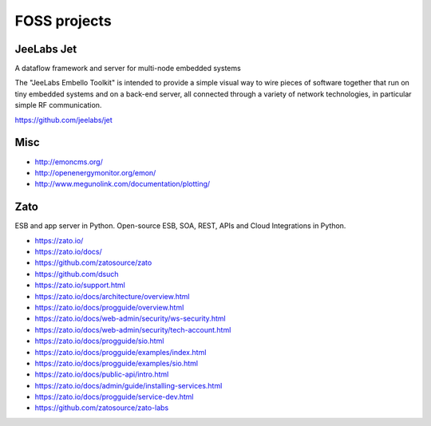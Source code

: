 #############
FOSS projects
#############


JeeLabs Jet
-----------
A dataflow framework and server for multi-node embedded systems

The "JeeLabs Embello Toolkit" is intended to provide a simple visual way to wire pieces of
software together that run on tiny embedded systems and on a back-end server, all connected
through a variety of network technologies, in particular simple RF communication.

https://github.com/jeelabs/jet


Misc
----
- http://emoncms.org/
- http://openenergymonitor.org/emon/
- http://www.megunolink.com/documentation/plotting/


Zato
----
ESB and app server in Python.
Open-source ESB, SOA, REST, APIs and Cloud Integrations in Python.

- https://zato.io/
- https://zato.io/docs/
- https://github.com/zatosource/zato
- https://github.com/dsuch
- https://zato.io/support.html
- https://zato.io/docs/architecture/overview.html
- https://zato.io/docs/progguide/overview.html
- https://zato.io/docs/web-admin/security/ws-security.html
- https://zato.io/docs/web-admin/security/tech-account.html
- https://zato.io/docs/progguide/sio.html
- https://zato.io/docs/progguide/examples/index.html
- https://zato.io/docs/progguide/examples/sio.html
- https://zato.io/docs/public-api/intro.html
- https://zato.io/docs/admin/guide/installing-services.html
- https://zato.io/docs/progguide/service-dev.html
- https://github.com/zatosource/zato-labs
